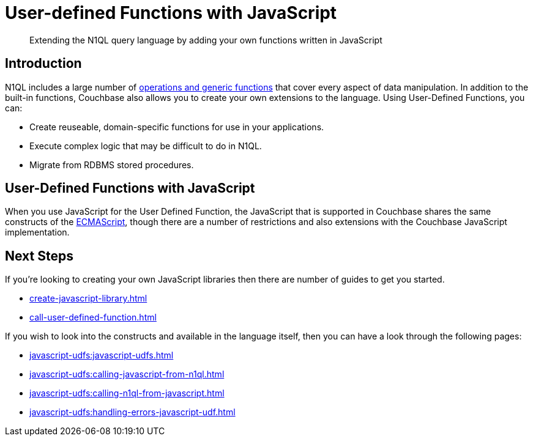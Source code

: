 = User-defined Functions with JavaScript
:description: Extending the N1QL query language by adding your own functions written in JavaScript
:page-pagination: next
:page-edition: Enterprise Edition
:page-topic-type: guide
:page-toclevels: 2
:xrefstyle: short

[abstract]
{description}

== Introduction

N1QL includes a large number of xref:n1ql:n1ql-language-reference/index.adoc[operations and generic functions] that cover every aspect of data manipulation. 
In addition to the built-in functions, Couchbase also allows you to create your own extensions to the language.
Using User-Defined Functions, you can:

* Create reuseable, domain-specific functions for use in your applications.
* Execute complex logic that may be difficult to do in N1QL.
* Migrate from RDBMS stored procedures.

== User-Defined Functions with JavaScript

When you use JavaScript for the User Defined Function, the JavaScript that is supported in Couchbase shares the same constructs of the https://en.wikipedia.org/wiki/ECMAScript[ECMAScript], though there are a number of restrictions and also extensions with the Couchbase JavaScript implementation.

== Next Steps

If you're looking to creating your own JavaScript libraries then there are number of guides to get you started.
 
* xref:create-javascript-library.adoc[]
* xref:call-user-defined-function.adoc[]

If you wish to look into the constructs and available in the language itself, then you can have a look through the following pages:

* xref:javascript-udfs:javascript-udfs.adoc[]
* xref:javascript-udfs:calling-javascript-from-n1ql.adoc[]
* xref:javascript-udfs:calling-n1ql-from-javascript.adoc[]
* xref:javascript-udfs:handling-errors-javascript-udf.adoc[]














